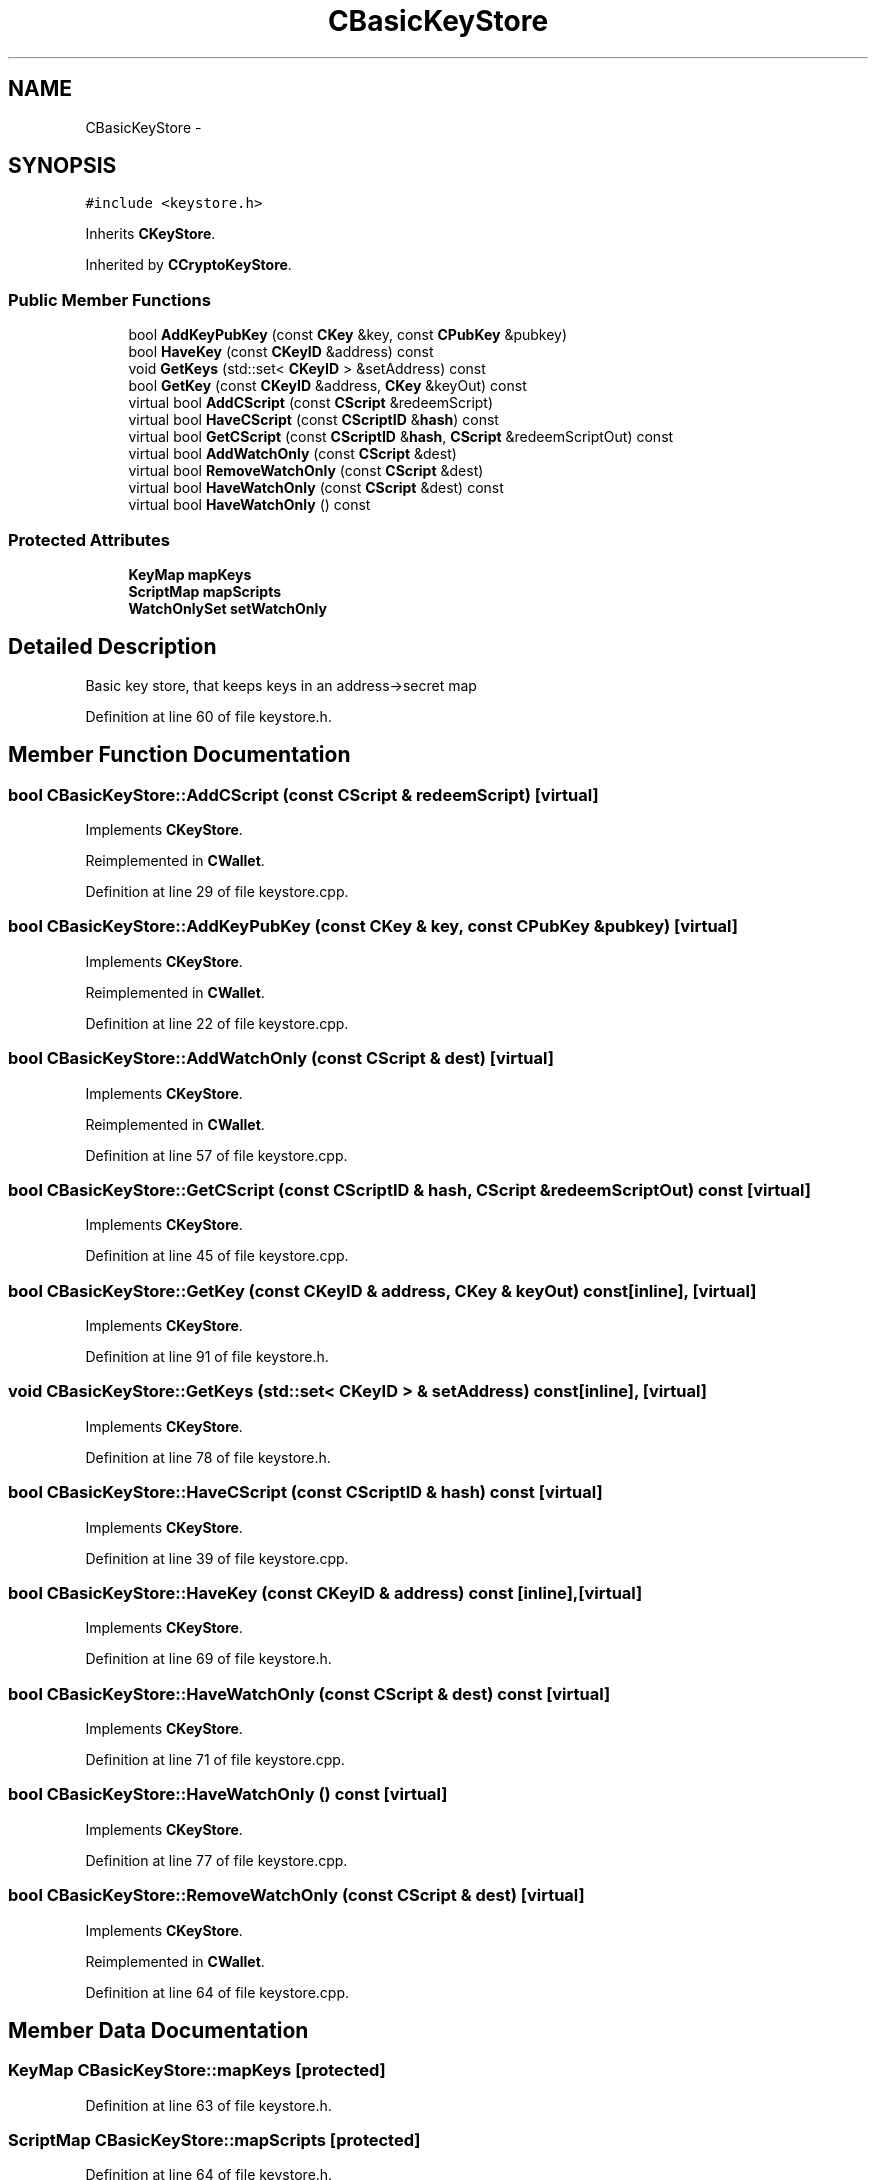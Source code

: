 .TH "CBasicKeyStore" 3 "Wed Feb 10 2016" "Version 1.0.0.0" "darksilk" \" -*- nroff -*-
.ad l
.nh
.SH NAME
CBasicKeyStore \- 
.SH SYNOPSIS
.br
.PP
.PP
\fC#include <keystore\&.h>\fP
.PP
Inherits \fBCKeyStore\fP\&.
.PP
Inherited by \fBCCryptoKeyStore\fP\&.
.SS "Public Member Functions"

.in +1c
.ti -1c
.RI "bool \fBAddKeyPubKey\fP (const \fBCKey\fP &key, const \fBCPubKey\fP &pubkey)"
.br
.ti -1c
.RI "bool \fBHaveKey\fP (const \fBCKeyID\fP &address) const "
.br
.ti -1c
.RI "void \fBGetKeys\fP (std::set< \fBCKeyID\fP > &setAddress) const "
.br
.ti -1c
.RI "bool \fBGetKey\fP (const \fBCKeyID\fP &address, \fBCKey\fP &keyOut) const "
.br
.ti -1c
.RI "virtual bool \fBAddCScript\fP (const \fBCScript\fP &redeemScript)"
.br
.ti -1c
.RI "virtual bool \fBHaveCScript\fP (const \fBCScriptID\fP &\fBhash\fP) const "
.br
.ti -1c
.RI "virtual bool \fBGetCScript\fP (const \fBCScriptID\fP &\fBhash\fP, \fBCScript\fP &redeemScriptOut) const "
.br
.ti -1c
.RI "virtual bool \fBAddWatchOnly\fP (const \fBCScript\fP &dest)"
.br
.ti -1c
.RI "virtual bool \fBRemoveWatchOnly\fP (const \fBCScript\fP &dest)"
.br
.ti -1c
.RI "virtual bool \fBHaveWatchOnly\fP (const \fBCScript\fP &dest) const "
.br
.ti -1c
.RI "virtual bool \fBHaveWatchOnly\fP () const "
.br
.in -1c
.SS "Protected Attributes"

.in +1c
.ti -1c
.RI "\fBKeyMap\fP \fBmapKeys\fP"
.br
.ti -1c
.RI "\fBScriptMap\fP \fBmapScripts\fP"
.br
.ti -1c
.RI "\fBWatchOnlySet\fP \fBsetWatchOnly\fP"
.br
.in -1c
.SH "Detailed Description"
.PP 
Basic key store, that keeps keys in an address->secret map 
.PP
Definition at line 60 of file keystore\&.h\&.
.SH "Member Function Documentation"
.PP 
.SS "bool CBasicKeyStore::AddCScript (const \fBCScript\fP & redeemScript)\fC [virtual]\fP"

.PP
Implements \fBCKeyStore\fP\&.
.PP
Reimplemented in \fBCWallet\fP\&.
.PP
Definition at line 29 of file keystore\&.cpp\&.
.SS "bool CBasicKeyStore::AddKeyPubKey (const \fBCKey\fP & key, const \fBCPubKey\fP & pubkey)\fC [virtual]\fP"

.PP
Implements \fBCKeyStore\fP\&.
.PP
Reimplemented in \fBCWallet\fP\&.
.PP
Definition at line 22 of file keystore\&.cpp\&.
.SS "bool CBasicKeyStore::AddWatchOnly (const \fBCScript\fP & dest)\fC [virtual]\fP"

.PP
Implements \fBCKeyStore\fP\&.
.PP
Reimplemented in \fBCWallet\fP\&.
.PP
Definition at line 57 of file keystore\&.cpp\&.
.SS "bool CBasicKeyStore::GetCScript (const \fBCScriptID\fP & hash, \fBCScript\fP & redeemScriptOut) const\fC [virtual]\fP"

.PP
Implements \fBCKeyStore\fP\&.
.PP
Definition at line 45 of file keystore\&.cpp\&.
.SS "bool CBasicKeyStore::GetKey (const \fBCKeyID\fP & address, \fBCKey\fP & keyOut) const\fC [inline]\fP, \fC [virtual]\fP"

.PP
Implements \fBCKeyStore\fP\&.
.PP
Definition at line 91 of file keystore\&.h\&.
.SS "void CBasicKeyStore::GetKeys (std::set< \fBCKeyID\fP > & setAddress) const\fC [inline]\fP, \fC [virtual]\fP"

.PP
Implements \fBCKeyStore\fP\&.
.PP
Definition at line 78 of file keystore\&.h\&.
.SS "bool CBasicKeyStore::HaveCScript (const \fBCScriptID\fP & hash) const\fC [virtual]\fP"

.PP
Implements \fBCKeyStore\fP\&.
.PP
Definition at line 39 of file keystore\&.cpp\&.
.SS "bool CBasicKeyStore::HaveKey (const \fBCKeyID\fP & address) const\fC [inline]\fP, \fC [virtual]\fP"

.PP
Implements \fBCKeyStore\fP\&.
.PP
Definition at line 69 of file keystore\&.h\&.
.SS "bool CBasicKeyStore::HaveWatchOnly (const \fBCScript\fP & dest) const\fC [virtual]\fP"

.PP
Implements \fBCKeyStore\fP\&.
.PP
Definition at line 71 of file keystore\&.cpp\&.
.SS "bool CBasicKeyStore::HaveWatchOnly () const\fC [virtual]\fP"

.PP
Implements \fBCKeyStore\fP\&.
.PP
Definition at line 77 of file keystore\&.cpp\&.
.SS "bool CBasicKeyStore::RemoveWatchOnly (const \fBCScript\fP & dest)\fC [virtual]\fP"

.PP
Implements \fBCKeyStore\fP\&.
.PP
Reimplemented in \fBCWallet\fP\&.
.PP
Definition at line 64 of file keystore\&.cpp\&.
.SH "Member Data Documentation"
.PP 
.SS "\fBKeyMap\fP CBasicKeyStore::mapKeys\fC [protected]\fP"

.PP
Definition at line 63 of file keystore\&.h\&.
.SS "\fBScriptMap\fP CBasicKeyStore::mapScripts\fC [protected]\fP"

.PP
Definition at line 64 of file keystore\&.h\&.
.SS "\fBWatchOnlySet\fP CBasicKeyStore::setWatchOnly\fC [protected]\fP"

.PP
Definition at line 65 of file keystore\&.h\&.

.SH "Author"
.PP 
Generated automatically by Doxygen for darksilk from the source code\&.
